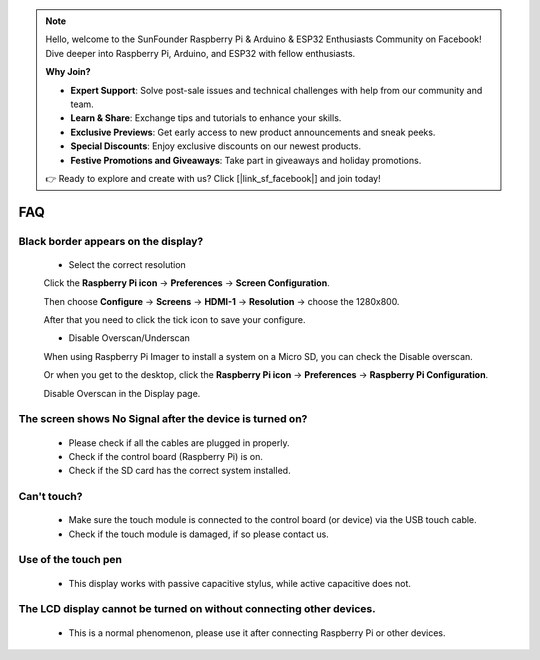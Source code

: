 .. note::

    Hello, welcome to the SunFounder Raspberry Pi & Arduino & ESP32 Enthusiasts Community on Facebook! Dive deeper into Raspberry Pi, Arduino, and ESP32 with fellow enthusiasts.

    **Why Join?**

    - **Expert Support**: Solve post-sale issues and technical challenges with help from our community and team.
    - **Learn & Share**: Exchange tips and tutorials to enhance your skills.
    - **Exclusive Previews**: Get early access to new product announcements and sneak peeks.
    - **Special Discounts**: Enjoy exclusive discounts on our newest products.
    - **Festive Promotions and Giveaways**: Take part in giveaways and holiday promotions.

    👉 Ready to explore and create with us? Click [|link_sf_facebook|] and join today!

FAQ
=============

Black border appears on the display?
--------------------------------------------------

    * Select the correct resolution
    
    Click the **Raspberry Pi icon** -> **Preferences** -> **Screen Configuration**.

    .. image:: img/screen_config.png

    Then choose **Configure** -> **Screens** -> **HDMI-1** -> **Resolution** -> choose the 1280x800.

    .. image:: img/resolution.png

    After that you need to click the tick icon to save your configure.

    .. image:: img/hdmi1.png

    * Disable Overscan/Underscan

    When using Raspberry Pi Imager to install a system on a Micro SD, you can check the Disable overscan.

    .. image:: img/oversccan.png

    Or when you get to the desktop, click the **Raspberry Pi icon** -> **Preferences** -> **Raspberry Pi Configuration**.
    
    .. image:: img/screen_config.png

    Disable Overscan in the Display page.

    .. image:: img/disable_overscan.png



The screen shows No Signal after the device is turned on?
-------------------------------------------------------------

    * Please check if all the cables are plugged in properly.
    * Check if the control board (Raspberry Pi) is on.
    * Check if the SD card has the correct system installed.

Can't touch?
-------------

    * Make sure the touch module is connected to the control board (or device) via the USB touch cable.
    * Check if the touch module is damaged, if so please contact us.

Use of the touch pen
-------------------------

    * This display works with passive capacitive stylus, while active capacitive does not.

The LCD display cannot be turned on without connecting other devices.
-----------------------------------------------------------------------

    * This is a normal phenomenon, please use it after connecting Raspberry Pi or other devices.